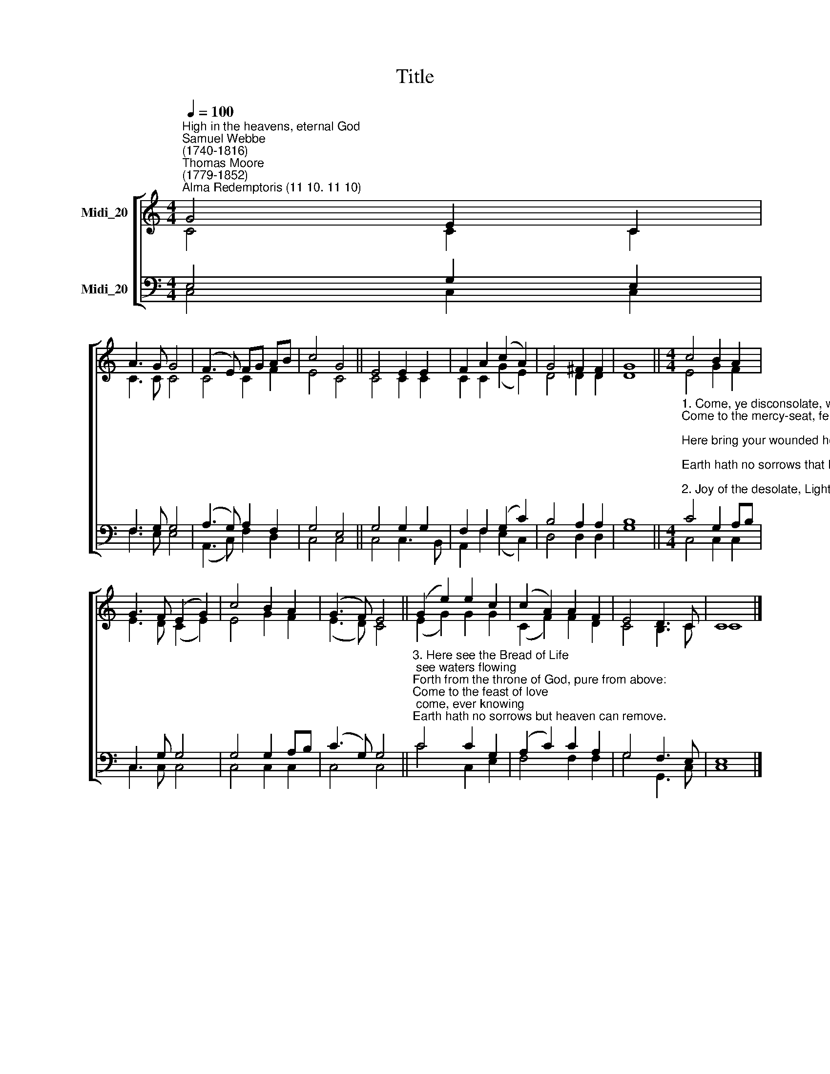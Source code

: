 X:1
T:Title
%%score [ ( 1 2 ) ( 3 4 ) ]
L:1/8
Q:1/4=100
M:4/4
K:C
V:1 treble nm="Midi_20" snm=" "
V:2 treble 
V:3 bass nm="Midi_20"
V:4 bass 
V:1
"^High in the heavens, eternal God""^Samuel Webbe\n(1740-1816)""^Thomas Moore\n(1779-1852)""^Alma Redemptoris (11 10. 11 10)" G4 E2 C2 | %1
 A3 G G4 | (F3 E) FG AB | c4 G4 || E4 E2 E2 | F2 A2 (c2 A2) | G4 ^F2 F2 | G8 ||[M:4/4] c4 B2 A2 | %9
 G3 F (E2 G2) | c4 B2 A2 | (G3 F) E4 || (G2 e2) e2 c2 | (c2 A2) A2 F2 | E4 D3 C | C8 |] %16
V:2
 C4 C2 C2 | C3 C C4 | C4 C2 F2 | E4 C4 || C4 C2 C2 | C2 C2 (G2 E2) | D4 D2 D2 | D8 || %8
[M:4/4] E4 G2 F2 | E3 D (C2 E2) | E4 G2 F2 | (E3 D) C4 || (E2 G2) G2 G2 | (C2 F2) F2 D2 | %14
 C4 B,3 C | C8 |] %16
V:3
 E,4 G,2 E,2 | F,3 G, G,4 | (A,3 G,) A,2 F,2 | G,4 E,4 || G,4 G,2 G,2 | F,2 F,2 (G,2 C2) | %6
 B,4 A,2 A,2 | B,8 || %8
[M:4/4]"^1. Come, ye disconsolate, where'er ye languish,\nCome to the mercy-seat, fervently kneel;\nHere bring your wounded hearts, here tell your anguish;\nEarth hath no sorrows that heaven cannot heal.\n\n2. Joy of the desolate, Light of the straying,\nHope of the penitent, fadeless and pure!\nHere speaks the Comforter, tenderly saying,\nEarth hath no sorrows that heaven cannot cure." C4 G,2 A,B, | %9
 C,3 G, G,4 | G,4 G,2 A,B, | (C3 G,) G,4 || %12
"^3. Here see the Bread of Life; see waters flowing\nForth from the throne of God, pure from above:\nCome to the feast of love; come, ever knowing\nEarth hath no sorrows but heaven can remove." C4 C2 G,2 | %13
 (A,2 C2) C2 A,2 | G,4 F,3 E, | E,8 |] %16
V:4
 C,4 C,2 C,2 | F,3 E, E,4 | (A,,3 C,) F,2 D,2 | C,4 C,4 || C,4 C,3 B,, | A,,2 F,2 (E,2 C,2) | %6
 D,4 D,2 D,2 | G,8 ||[M:4/4] C,4 C,2 C,2 | C,3 C, C,4 | C,4 C,2 C,2 | C,4 C,4 || C4 C,2 E,2 | %13
 F,4 F,2 F,2 | G,4 G,,3 C, | C,8 |] %16

